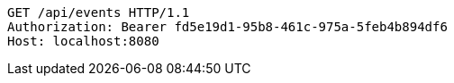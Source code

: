 [source,http,options="nowrap"]
----
GET /api/events HTTP/1.1
Authorization: Bearer fd5e19d1-95b8-461c-975a-5feb4b894df6
Host: localhost:8080

----
